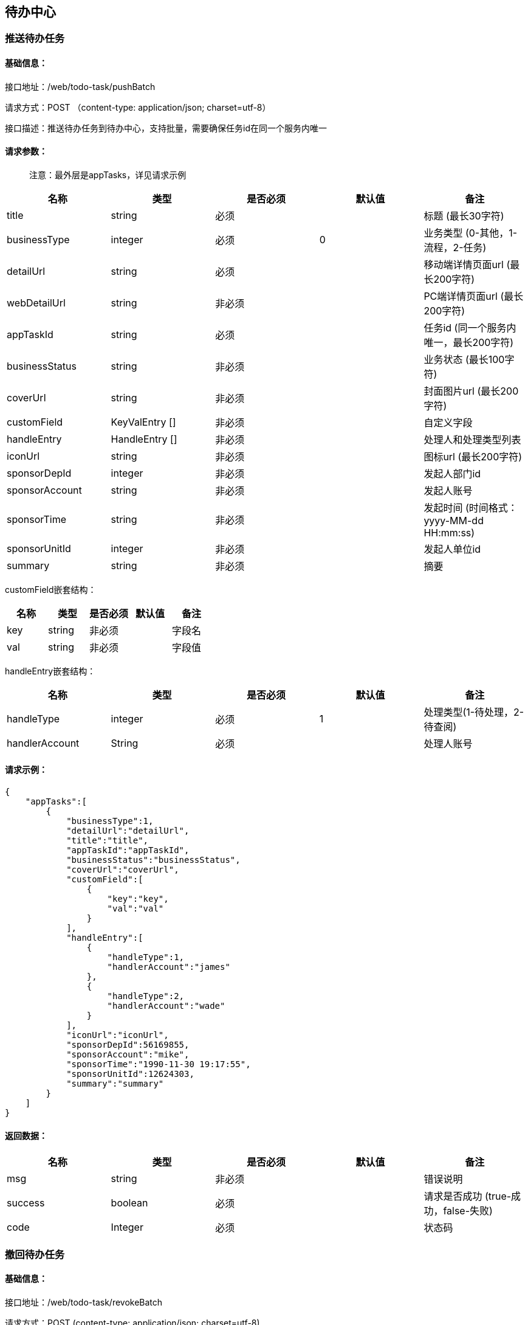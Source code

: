 
== 待办中心

=== 推送待办任务

==== 基础信息：

接口地址：/web/todo-task/pushBatch

请求方式：POST （content-type: application/json; charset=utf-8）

接口描述：推送待办任务到待办中心，支持批量，需要确保任务id在同一个服务内唯一

==== 请求参数：

____
注意：最外层是appTasks，详见请求示例
____

[cols="<,<,<,<,<",options="header",]
|===
|名称 |类型 |是否必须 |默认值 |备注
|title |string |必须 | |标题 (最长30字符)
|businessType |integer |必须 |0 |业务类型 (0-其他，1-流程，2-任务)
|detailUrl |string |必须 | |移动端详情页面url (最长200字符)
|webDetailUrl |string |非必须 | |PC端详情页面url (最长200字符)
|appTaskId |string |必须 | |任务id (同一个服务内唯一，最长200字符)
|businessStatus |string |非必须 | |业务状态 (最长100字符)
|coverUrl |string |非必须 | |封面图片url (最长200字符)
|customField |KeyValEntry [] |非必须 | |自定义字段
|handleEntry |HandleEntry [] |非必须 | |处理人和处理类型列表
|iconUrl |string |非必须 | |图标url (最长200字符)
|sponsorDepId |integer |非必须 | |发起人部门id
|sponsorAccount |string |非必须 | |发起人账号
|sponsorTime |string |非必须 | |发起时间 (时间格式：yyyy-MM-dd HH:mm:ss)
|sponsorUnitId |integer |非必须 | |发起人单位id
|summary |string |非必须 | |摘要
|===

customField嵌套结构：

[cols=",,,,",options="header",]
|===
|名称 |类型 |是否必须 |默认值 |备注
|key |string |非必须 | |字段名
|val |string |非必须 | |字段值
|===

handleEntry嵌套结构：

[cols=",,,,",options="header",]
|===
|名称 |类型 |是否必须 |默认值 |备注
|handleType |integer |必须 |1 |处理类型(1-待处理，2-待查阅)
|handlerAccount |String |必须 | |处理人账号
|===

==== 请求示例：

[source,json]
----
{
    "appTasks":[
        {
            "businessType":1,
            "detailUrl":"detailUrl",
            "title":"title",
            "appTaskId":"appTaskId",
            "businessStatus":"businessStatus",
            "coverUrl":"coverUrl",
            "customField":[
                {
                    "key":"key",
                    "val":"val"
                }
            ],
            "handleEntry":[
                {
                    "handleType":1,
                    "handlerAccount":"james"
                },
                {
                    "handleType":2,
                    "handlerAccount":"wade"
                }
            ],
            "iconUrl":"iconUrl",
            "sponsorDepId":56169855,
            "sponsorAccount":"mike",
            "sponsorTime":"1990-11-30 19:17:55",
            "sponsorUnitId":12624303,
            "summary":"summary"
        }
    ]
}
----

==== 返回数据：

[cols="<,<,<,<,<",options="header",]
|===
|名称 |类型 |是否必须 |默认值 |备注
|msg |string |非必须 | |错误说明
|success |boolean |必须 | |请求是否成功 (true-成功，false-失败)
|code |Integer |必须 | |状态码
|===

=== 撤回待办任务

==== 基础信息：

接口地址：/web/todo-task/revokeBatch

请求方式：POST (content-type: application/json; charset=utf-8)

接口描述：从待办中心移除待办任务，支持批量

==== 请求参数：

____
注意：最外层是appTasks，详见请求示例
____

[cols="<,<,<,<,<",options="header",]
|===
|名称 |类型 |是否必须 |默认值 |备注
|appTaskId |string |必须 | |应用中的待办任务id
|handlerAccounts |string [] |必须 | |待办任务关联的处理人账号列表
|===

==== 请求示例：

[source,json]
----
{
    "appTasks":[
        {
            "appTaskId":"appTaskId",
            "handlerAccounts":[
                "james",
                "mike",
                "wade"
            ]
        }
    ]
}
----

==== 返回数据：

[cols="<,<,<,<,<",options="header",]
|===
|名称 |类型 |是否必须 |默认值 |备注
|msg |string |非必须 | |错误说明
|success |boolean |必须 | |请求是否成功 (true-成功，false-失败)
|code |Integer |必须 | |状态码
|===

=== 结束待办任务

==== 基础信息：

接口地址：/web/todo-task/finishBatch

请求方式：POST (content-type: application/json; charset=utf-8)

接口描述：将待办任务状态置为”已处理“，支持批量

==== 请求参数：

[cols="<,<,<,<,<",options="header",]
|===
|名称 |类型 |是否必须 |默认值 |备注
|appTaskId |string |必须 | |应用中的待办任务id
|handlerAccounts |string [] |必须 | |待办任务关联的处理人账号列表
|===

==== 请求示例：

[source,json]
----
{
    "appTasks":[
        {
            "appTaskId":"appTaskId",
            "handlerAccounts":[
                "james",
                "mike",
                "wade"
            ]
        }
    ]
}
----

==== 返回数据：

[cols="<,<,<,<,<",options="header",]
|===
|名称 |类型 |是否必须 |默认值 |备注
|msg |string |非必须 | |错误说明
|success |boolean |必须 | |请求是否成功 (true-成功，false-失败)
|code |Integer |必须 | |状态码
|===

=== 发送到指定处理人

接口地址：/web/todo-task/sendTaskToHandler

请求方式：POST (content-type: application/json; charset=utf-8)

接口描述：将待办任务推送给指定的处理人，任务必须已存在，不支持批量

==== 请求参数：

[cols="<,<,<,<,<",options="header",]
|===
|名称 |类型 |是否必须 |默认值 |备注
|appTaskId |string |必须 | |应用中的待办任务id
|handlerAccounts |string [] |必须 | |处理人账号列表
|===

==== 请求示例：

[source,json]
----
{
  "appTaskId": "appTaskId",
  "handlerAccounts": [
    "james",
    "mike",
    "wade"
  ]
}
----

==== 返回数据：

[cols="<,<,<,<,<",options="header",]
|===
|名称 |类型 |是否必须 |默认值 |备注
|msg |string |非必须 | |错误说明
|success |boolean |必须 | |请求是否成功 (true-成功，false-失败)
|code |Integer |必须 | |状态码
|===
